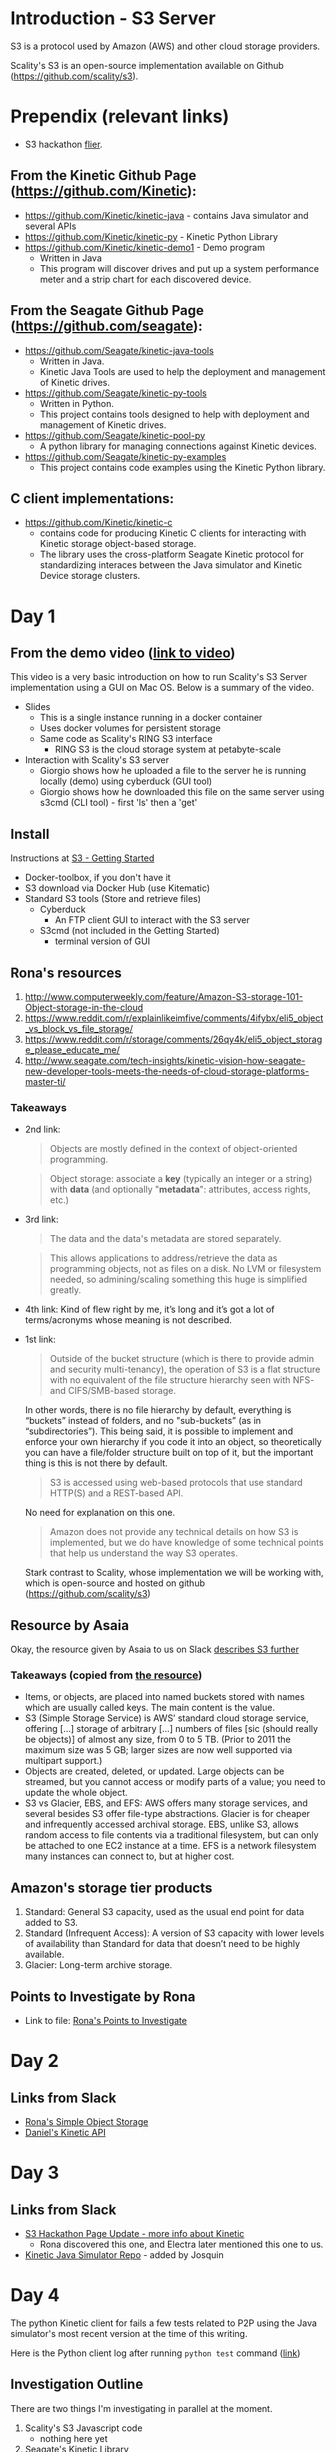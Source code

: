 * Introduction - S3 Server
  S3 is a protocol used by Amazon (AWS) and other cloud storage providers.

  Scality's S3 is an open-source implementation available on Github (https://github.com/scality/s3).

* Prependix (relevant links)

  - S3 hackathon [[https://s3.scality.com/page/sf-hackathon][flier]].

** From the Kinetic Github Page (https://github.com/Kinetic):
  - https://github.com/Kinetic/kinetic-java - contains Java simulator and several APIs
  - https://github.com/Kinetic/kinetic-py - Kinetic Python Library
  - https://github.com/Kinetic/kinetic-demo1 - Demo program
    - Written in Java
    - This program will discover drives and put up a system performance meter and a strip chart for each discovered device.

** From the Seagate Github Page (https://github.com/seagate):
  - https://github.com/Seagate/kinetic-java-tools
    - Written in Java.
    - Kinetic Java Tools are used to help the deployment and management of Kinetic drives.
  - https://github.com/Seagate/kinetic-py-tools
    - Written in Python.
    - This project contains tools designed to help with deployment and management of Kinetic drives.
  - https://github.com/Seagate/kinetic-pool-py
    - A python library for managing connections against Kinetic devices.
  - https://github.com/Seagate/kinetic-py-examples
    - This project contains code examples using the Kinetic Python library.

** C client implementations:
  - https://github.com/Kinetic/kinetic-c
    - contains code for producing Kinetic C clients for interacting
      with Kinetic storage object-based storage.
    - The library uses the cross-platform Seagate Kinetic protocol for
      standardizing interaces between the Java simulator and Kinetic
      Device storage clusters.


* Day 1

** From the demo video ([[https://vimeo.com/169727743][link to video]])
   This video is a very basic introduction on how to run Scality's
   S3 Server implementation using a GUI on Mac OS. Below is a summary
   of the video.
   - Slides
     - This is a single instance running in a docker container
     - Uses docker volumes for persistent storage
     - Same code as Scality's RING S3 interface
       - RING S3 is the cloud storage system at petabyte-scale
   - Interaction with Scality's S3 server
     - Giorgio shows how he uploaded a file to the server he is
       running locally (demo) using cyberduck (GUI tool)
     - Giorgio shows how he downloaded this file on the same server using
       s3cmd (CLI tool) - first 'ls' then a 'get'
** Install
   Instructions at [[http://s3.scality.com/docs/getting-started][S3 - Getting Started]]
  - Docker-toolbox, if you don't have it
  - S3 download via Docker Hub (use Kitematic)
  - Standard S3 tools (Store and retrieve files)
    - Cyberduck
      - An FTP client GUI to interact with the S3 server
    - S3cmd (not included in the Getting Started)
      - terminal version of GUI


** Rona's resources

1. [[https://web.archive.org/web/20160524135200/http://www.computerweekly.com/feature/Amazon-S3-storage-101-Object-storage-in-the-cloud][http://www.computerweekly.com/feature/Amazon-S3-storage-101-Object-storage-in-the-cloud]]
2. https://www.reddit.com/r/explainlikeimfive/comments/4ifybx/eli5_object_vs_block_vs_file_storage/
3. https://www.reddit.com/r/storage/comments/26qy4k/eli5_object_storage_please_educate_me/
4. http://www.seagate.com/tech-insights/kinetic-vision-how-seagate-new-developer-tools-meets-the-needs-of-cloud-storage-platforms-master-ti/

*** Takeaways
   - 2nd link:
     #+BEGIN_QUOTE
     Objects are mostly defined in the context of
     object-oriented programming.
     #+END_QUOTE

     #+BEGIN_QUOTE
     Object storage: associate a *key* (typically an integer or a
     string) with *data* (and optionally "*metadata*": attributes, access
     rights, etc.)
     #+END_QUOTE

   - 3rd link:
     #+BEGIN_QUOTE
     The data and the data's metadata are stored separately.
     #+END_QUOTE
     #+BEGIN_QUOTE
     This allows applications to address/retrieve the data as
     programming objects, not as files on a disk. No LVM or filesystem
     needed, so admining/scaling something this huge is simplified
     greatly.
     #+END_QUOTE
     #+BEGIN_QUOTE
     #+END_QUOTE
   - 4th link:
     Kind of flew right by me, it’s long and it’s got a lot of terms/acronyms whose meaning is not described.
   - 1st link:
     #+BEGIN_QUOTE
     Outside of the bucket structure (which is there to
     provide admin and security multi-tenancy), the operation of S3 is
     a flat structure with no equivalent of the file structure
     hierarchy seen with NFS- and CIFS/SMB-based storage.
     #+END_QUOTE

     In other words, there is no file hierarchy by default, everything
     is “buckets” instead of folders, and no "sub-buckets” (as in
     “subdirectories”). This being said, it is possible to implement
     and enforce your own hierarchy if you code it into an object, so
     theoretically you can have a file/folder structure built on top
     of it, but the important thing is this is not there by default.

     #+BEGIN_QUOTE
     S3 is accessed using web-based protocols that use standard
     HTTP(S) and a REST-based API.
     #+END_QUOTE

     No need for explanation on this one.

     #+BEGIN_QUOTE
     Amazon does not provide any technical details on how S3 is implemented, but we do have knowledge of some technical points that help us understand the way S3 operates.
     #+END_QUOTE

     Stark contrast to Scality, whose implementation we will be working with, which is open-source and hosted on github (https://github.com/scality/s3)

** Resource by Asaia

  Okay, the resource given by Asaia to us on Slack [[https://github.com/open-guides/og-aws#s3-basics][describes S3 further]]

*** Takeaways (copied from [[https://github.com/open-guides/og-aws#s3-basics][the resource]])
  - Items, or objects, are placed into named buckets stored with names
    which are usually called keys. The main content is the value.
  - S3 (Simple Storage Service) is AWS’ standard cloud storage
    service, offering [...] storage of arbitrary [...] numbers of
    files [sic (should really be objects)] of almost any size, from 0
    to 5 TB. (Prior to 2011 the maximum size was 5 GB; larger sizes
    are now well supported via multipart support.)
  - Objects are created, deleted, or updated. Large objects can be
    streamed, but you cannot access or modify parts of a value; you
    need to update the whole object.
  - S3 vs Glacier, EBS, and EFS: AWS offers many storage services, and
    several besides S3 offer file-type abstractions. Glacier is for
    cheaper and infrequently accessed archival storage. EBS, unlike
    S3, allows random access to file contents via a traditional
    filesystem, but can only be attached to one EC2 instance at a
    time. EFS is a network filesystem many instances can connect to,
    but at higher cost.

** Amazon's storage tier products
  1. Standard: General S3 capacity, used as the usual end point for
     data added to S3.
  2. Standard (Infrequent Access): A version of S3 capacity with lower
     levels of availability than Standard for data that doesn’t need
     to be highly available.
  3. Glacier: Long-term archive storage.

** Points to Investigate by Rona
   - Link to file: [[file:points-to-inv.org][Rona's Points to Investigate]]
* Day 2
** Links from Slack
   - [[https://developers.seagate.com/display/KV/Simple%2BObject%2BStorage][Rona's Simple Object Storage]]
   - [[https://www.openkinetic.org/technology/kinetic-api][Daniel's Kinetic API]]
* Day 3
** Links from Slack
   - [[http://blog.seagate.com/intelligent/scality-and-seagate-hackathon-challenge-developers-to-extend-s3-server-capabilities-using-kinetic-protocol/][S3 Hackathon Page Update - more info about Kinetic]]
     - Rona discovered this one, and Electra later mentioned this one to us.
   - [[https://github.com/Kinetic/kinetic-java][Kinetic Java Simulator Repo]] - added by Josquin
* Day 4
  The python Kinetic client for fails a few tests related to P2P using
  the Java simulator's most recent version at the time of this
  writing.
  
  Here is the Python client log after running =python test=
  command ([[file:log/log-kinetic-py-p2p-2-fails.org][link]])

** Investigation Outline
   There are two things I'm investigating in parallel at the moment.
   1. Scality's S3 Javascript code
      - nothing here yet
   2. Seagate's Kinetic Library
      - I'm currently finding the source code in this file useful to
        my understanding - [[https://github.com/Seagate/kinetic-java-tools/blob/179efca4561a39f7263073cc3d6f91777de38a6d/kinetic-tools/src/main/java/com/seagate/kinetic/tools/management/cli/KineticToolCLI.java][link to file]]. This links to the first commit of the
        file KineticToolCLI.java in the [[https://github.com/Seagate/kinetic-java-tools][kinetic-java-tools]]
        repository. Specifically, the source code for the Kinetic
        tools can all be found in this [[https://github.com/Seagate/kinetic-java-tools/tree/179efca4561a39f7263073cc3d6f91777de38a6d/kinetic-tools/src][directory]] (this link sends you to the very
        first commit version of this directory.)
